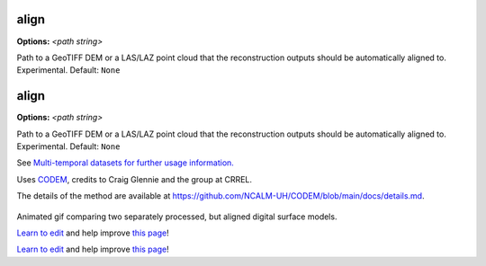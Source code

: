 ..
  AUTO-GENERATED by extract_odm_strings.py! DO NOT EDIT!
  If you want to add more details to a command, edit a
  .rst file in arguments_edit/<argument>.rst

.. _align:

align
`````

**Options:** *<path string>*

Path to a GeoTIFF DEM or a LAS/LAZ point cloud that the reconstruction outputs should be automatically aligned to. Experimental. Default: ``None``

.. _align:

align
`````

**Options:** *<path string>*

Path to a GeoTIFF DEM or a LAS/LAZ point cloud that the reconstruction outputs should be automatically aligned to. Experimental. Default: ``None``

See `Multi-temporal datasets for further usage information. </tutorials/#multi-temporal-datasets>`_

Uses `CODEM <https://github.com/NCALM-UH/CODEM>`_, credits to Craig Glennie and the group at CRREL.

The details of the method are available at https://github.com/NCALM-UH/CODEM/blob/main/docs/details.md.

.. figure:: images/align_pc.gif
   :alt: Animated gif comparing two separately processed, but aligned digital surface models.
   :align: center

Animated gif comparing two separately processed, but aligned digital surface models.


`Learn to edit <https://github.com/opendronemap/docs#how-to-make-your-first-contribution>`_ and help improve `this page <https://github.com/OpenDroneMap/docs/blob/publish/source/arguments_edit/align.rst>`_!



`Learn to edit <https://github.com/opendronemap/docs#how-to-make-your-first-contribution>`_ and help improve `this page <https://github.com/OpenDroneMap/docs/blob/publish/source/arguments_edit/align.rst>`_!
